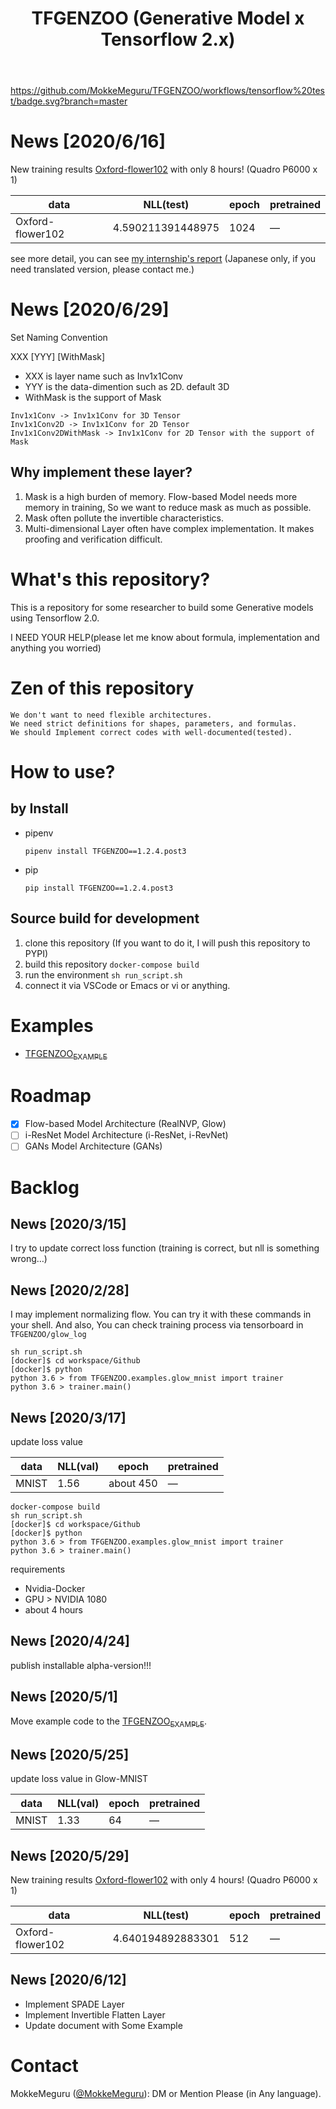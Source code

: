[[https://github.com/MokkeMeguru/TFGENZOO/workflows/tensorflow%20test/badge.svg?branch=master]]
[[https://img.shields.io/badge/License-MIT-yellow.svg]]
[[file:https://img.shields.io/badge/python-3.7-blue.svg]]
[[file:https://img.shields.io/badge/tensorflow-%3E%3D2.2.0-brightgreen.svg]]
[[file:https://badge.fury.io/py/TFGENZOO.svg]]
#+TITLE: TFGENZOO (Generative Model x Tensorflow 2.x)
#+ATTR_HTML: :style margin-left: auto; margin-right: auto;
[[https://raw.githubusercontent.com/MokkeMeguru/TFGENZOO/master/docs/tfgenzoo_header.png]]
* News [2020/6/16]
New training results [[https://www.tensorflow.org/datasets/catalog/oxford_flowers102][Oxford-flower102]] with only 8 hours! (Quadro P6000 x 1)

|------------------+-------------------+-------+------------|
| data             |         NLL(test) | epoch | pretrained |
|------------------+-------------------+-------+------------|
| Oxford-flower102 | 4.590211391448975 |  1024 | ---        |
|------------------+-------------------+-------+------------|

[[./docs/oxford.png]]

see more detail, you can see [[https://docs.google.com/presentation/d/12z6MZizIsytLxUb2ly7vYorFiKruIGZ2ckQ0-By4b6s/edit?usp=sharing][my internship's report]] (Japanese only, if you need translated version, please contact me.)
* News [2020/6/29]
Set Naming Convention

#+BEGIN_CENTER
XXX [YYY] [WithMask]
#+END_CENTER
- XXX is layer name such as Inv1x1Conv
- YYY is the data-dimention such as 2D. default 3D
- WithMask is the support of Mask

#+begin_example
Inv1x1Conv -> Inv1x1Conv for 3D Tensor
Inv1x1Conv2D -> Inv1x1Conv for 2D Tensor
Inv1x1Conv2DWithMask -> Inv1x1Conv for 2D Tensor with the support of Mask
#+end_example

** Why implement these layer?
1. Mask is a high burden of memory. Flow-based Model needs more memory in training, So we want to reduce mask as much as possible.
2. Mask often pollute the invertible characteristics.
3. Multi-dimensional Layer often have complex implementation. It makes proofing and verification difficult.
* What's this repository?
  This is a repository for some researcher to build some Generative models using Tensorflow 2.0.

  I NEED YOUR HELP(please let me know about formula, implementation and anything you worried)
* Zen of this repository
#+begin_example
We don't want to need flexible architectures.
We need strict definitions for shapes, parameters, and formulas.
We should Implement correct codes with well-documented(tested).
#+end_example

* How to use?
** by Install
- pipenv
   #+begin_src
   pipenv install TFGENZOO==1.2.4.post3
   #+end_src
  
- pip
   #+begin_src
    pip install TFGENZOO==1.2.4.post3
   #+end_src
** Source build for development

  1. clone this repository (If you want to do it, I will push this repository to PYPI)
  2. build this repository ~docker-compose build~
  3. run the environment ~sh run_script.sh~
  4. connect it via VSCode or Emacs or vi or anything.

* Examples
  - [[https://github.com/MokkeMeguru/TFGENZOO_EXAMPLE][TFGENZOO_EXAMPLE]]
* Roadmap
    - [X] Flow-based Model Architecture (RealNVP, Glow)
    - [ ] i-ResNet Model Architecture (i-ResNet, i-RevNet)
    - [ ] GANs Model Architecture (GANs)


* Backlog
** News [2020/3/15]
  I try to update correct loss function (training is correct, but nll is something wrong...)
** News [2020/2/28]
  I may implement normalizing flow.     
  You can try it with these commands in your shell.     
  And also, You can check training process via tensorboard in ~TFGENZOO/glow_log~
#+begin_src shell
sh run_script.sh
[docker]$ cd workspace/Github
[docker]$ python
python 3.6 > from TFGENZOO.examples.glow_mnist import trainer
python 3.6 > trainer.main()
#+end_src

** News [2020/3/17]

 update loss value
 |-------+-------+------------+--------------|
 | data  |   NLL(val) | epoch      | pretrained   |
 |-------+-------+------------+--------------|
 | MNIST | 1.56 | about 450 | --- |
 |-------+-------+------------+--------------|

 #+begin_src shell
 docker-compose build
 sh run_script.sh
 [docker]$ cd workspace/Github
 [docker]$ python
 python 3.6 > from TFGENZOO.examples.glow_mnist import trainer
 python 3.6 > trainer.main()
 #+end_src

 requirements
 - Nvidia-Docker
 - GPU > NVIDIA 1080
 - about 4 hours

** News [2020/4/24]
   publish installable alpha-version!!!

** News [2020/5/1]
  Move example code to the [[https://github.com/MokkeMeguru/TFGENZOO_EXAMPLE][TFGENZOO_EXAMPLE]]. 

** News [2020/5/25]

 update loss value in Glow-MNIST
 |-------+-------+------------+--------------|
 | data  |   NLL(val) | epoch      | pretrained   |
 |-------+-------+------------+--------------|
 | MNIST | 1.33 | 64 | --- |
 |-------+-------+------------+--------------|
** News [2020/5/29]
New training results [[https://www.tensorflow.org/datasets/catalog/oxford_flowers102][Oxford-flower102]] with only 4 hours! (Quadro P6000 x 1)

|------------------+-------------------+-------+------------|
| data             |          NLL(test) | epoch | pretrained |
|------------------+-------------------+-------+------------|
| Oxford-flower102 | 4.640194892883301 |   512 | ---        |
|------------------+-------------------+-------+------------|

[[https://github.com/MokkeMeguru/seminar/blob/master/TFGENZOO/512epoch.png]]

** News [2020/6/12]
- Implement SPADE Layer
- Implement Invertible Flatten Layer
- Update document with Some Example
* Contact
MokkeMeguru ([[https://twitter.com/MeguruMokke][@MokkeMeguru]]): DM or Mention Please (in Any language).
